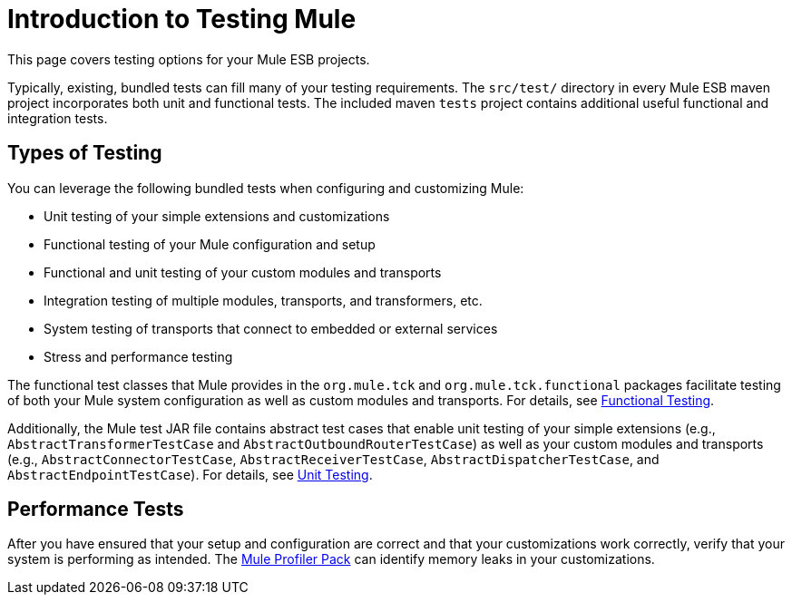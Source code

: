= Introduction to Testing Mule

This page covers testing options for your Mule ESB projects.

Typically, existing, bundled tests can fill many of your testing requirements. The `src/test/` directory in every Mule ESB maven project incorporates both unit and functional tests. The included maven `tests` project contains additional useful functional and integration tests.

== Types of Testing

You can leverage the following bundled tests when configuring and customizing Mule:

* Unit testing of your simple extensions and customizations
* Functional testing of your Mule configuration and setup
* Functional and unit testing of your custom modules and transports
* Integration testing of multiple modules, transports, and transformers, etc.
* System testing of transports that connect to embedded or external services
* Stress and performance testing

The functional test classes that Mule provides in the `org.mule.tck` and `org.mule.tck.functional` packages facilitate testing of both your Mule system configuration as well as custom modules and transports. For details, see link:https://docs.mulesoft.com/mule-user-guide/v/3.2/functional-testing[Functional Testing].

Additionally, the Mule test JAR file contains abstract test cases that enable unit testing of your simple extensions (e.g., `AbstractTransformerTestCase` and `AbstractOutboundRouterTestCase`) as well as your custom modules and transports (e.g., `AbstractConnectorTestCase`, `AbstractReceiverTestCase`, `AbstractDispatcherTestCase`, and `AbstractEndpointTestCase`). For details, see link:https://docs.mulesoft.com/mule-user-guide/v/3.2/unit-testing[Unit Testing].

== Performance Tests

After you have ensured that your setup and configuration are correct and that your customizations work correctly, verify that your system is performing as intended. The link:https://docs.mulesoft.com/mule-user-guide/v/3.2/profiling-mule[Mule Profiler Pack] can identify memory leaks in your customizations.



